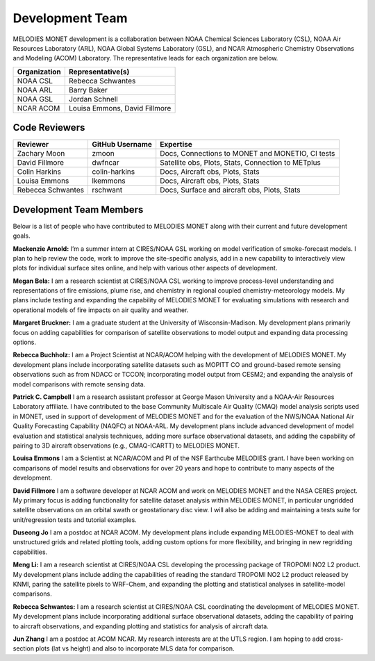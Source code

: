 Development Team
================

MELODIES MONET development is a collaboration between NOAA Chemical Sciences 
Laboratory (CSL), NOAA Air Resources Laboratory (ARL), NOAA Global Systems 
Laboratory (GSL), and NCAR Atmospheric Chemistry Observations and Modeling 
(ACOM) Laboratory. The representative leads for each organization are below.

===============  =============================  
Organization     Representative(s)     
===============  ============================= 
NOAA CSL         Rebecca Schwantes  
NOAA ARL         Barry Baker
NOAA GSL         Jordan Schnell        
NCAR ACOM        Louisa Emmons, David Fillmore        
===============  =============================

Code Reviewers
--------------

================= =============== ========================================================
Reviewer          GitHub Username Expertise
================= =============== ========================================================
Zachary Moon      zmoon           Docs, Connections to MONET and MONETIO, CI tests
David Fillmore    dwfncar         Satellite obs, Plots, Stats, Connection to METplus
Colin Harkins     colin-harkins   Docs, Aircraft obs, Plots, Stats
Louisa Emmons     lkemmons        Docs, Aircraft obs, Plots, Stats
Rebecca Schwantes rschwant        Docs, Surface and aircraft obs, Plots, Stats
================= =============== ========================================================

Development Team Members
------------------------

Below is a list of people who have contributed to MELODIES MONET along with 
their current and future development goals.

**Mackenzie Arnold:**
I’m a summer intern at CIRES/NOAA GSL working on model verification of smoke-forecast
models. I plan to help review the code, work to improve the site-specific analysis, add
in a new capability to interactively view plots for individual surface sites online,
and help with various other aspects of development. 

**Megan Bela:**
I am a research scientist at CIRES/NOAA CSL working to improve process-level
understanding and representations of fire emissions, plume rise, and chemistry
in regional coupled chemistry-meteorology models. My plans include testing and
expanding the capability of MELODIES MONET for evaluating simulations with
research and operational models of fire impacts on air quality and weather.

**Margaret Bruckner:**
I am a graduate student at the University of Wisconsin-Madison. My development plans
primarily focus on adding capabilities for comparison of satellite observations to model
output and expanding data processing options. 

**Rebecca Buchholz:**
I am a Project Scientist at NCAR/ACOM helping with the development of MELODIES MONET.
My development plans include incorporating satellite datasets such as MOPITT CO and
ground-based remote sensing observations such as from NDACC or TCCON; incorporating
model output from CESM2; and expanding the analysis of model comparisons with remote
sensing data.

**Patrick C. Campbell**
I am a research assistant professor at George Mason University and a NOAA-Air
Resources Laboratory affiliate.  I have contributed to the base Community Multiscale
Air Quality (CMAQ) model analysis scripts used in MONET, used in support of development
of MELODIES MONET and for the evaluation of the NWS/NOAA National Air Quality
Forecasting Capability (NAQFC) at NOAA-ARL. My development plans include advanced
development of model evaluation and statistical analysis techniques, adding more surface
observational datasets, and adding the capability of pairing to 3D aircraft observations
(e.g., CMAQ-ICARTT) to MELODIES MONET.

**Louisa Emmons**
I am a Scientist at NCAR/ACOM and PI of the NSF Earthcube MELODIES grant.  I have been
working on comparisons of model results and observations for over 20 years and hope to
contribute to many aspects of the development. 

**David Fillmore**
I am a software developer at NCAR ACOM and work on MELODIES MONET and the NASA CERES project.
My primary focus is adding functionality for satellite dataset analysis within MELODIES MONET,
in particular ungridded satellite observations on an orbital swath or geostationary disc view.
I will also be adding and maintaining a tests suite for unit/regression tests and tutorial
examples.

**Duseong Jo**
I am a postdoc at NCAR ACOM. My development plans include expanding MELODIES-MONET to deal
with unstructured grids and related plotting tools, adding custom options for more flexibility,
and bringing in new regridding capabilities.

**Meng Li:**
I am a research scientist at CIRES/NOAA CSL developing the processing package of TROPOMI
NO2 L2 product. My development plans include adding the capabilities of reading the standard
TROPOMI NO2 L2 product released by KNMI, paring the satellite pixels to WRF-Chem, and expanding
the plotting and statistical analyses in satellite-model comparisons.

**Rebecca Schwantes:**
I am a research scientist at CIRES/NOAA CSL coordinating the 
development of MELODIES MONET. My development plans include incorporating 
additional surface observational datasets, adding the capability of pairing 
to aircraft observations, and expanding plotting and statistics for analysis 
of aircraft data.

**Jun Zhang**
I am a postdoc at ACOM NCAR. My research interests are at the UTLS region.
I am hoping to add cross-section plots (lat vs height) and also to incorporate MLS data
for comparison.






